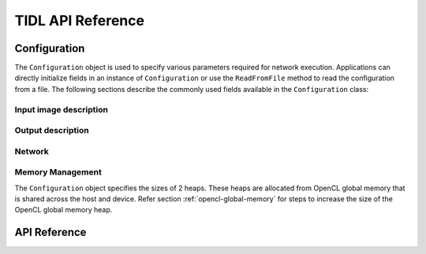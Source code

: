 .. _api-documentation:

******************
TIDL API Reference
******************

Configuration
-------------
The ``Configuration`` object is used to specify various parameters required for network execution. Applications can directly initialize fields in an instance of ``Configuration`` or use the ``ReadFromFile`` method to read the configuration from a file. The following sections describe the commonly used fields available in the ``Configuration`` class:

Input image description
+++++++++++++++++++++++
.. data::  std::string Configuration.inData

    Path to the input image file. This field is not used by the TIDL API itself. It can be used by applications to load an input image into a buffer. Can be empty if the application uses frameworks such as OpenCV to read images. See ``test/main.cpp`` for example usage.

.. data:: std::size_t Configuration.inHeight

    Height of the input image. Used by the API, must be specified.

.. data:: std::size_t Configuration.inWidth

    Width of the input image. Used by the API, must be specified.

.. data:: std::size_t Configuration.inNumChannels

    Number of channels in the input image. Used by the API, must be specified.

Output description
++++++++++++++++++

.. data::  std::string Configuration.outData

    Path to the output image file. This field is not used by the TIDL API itself. It can be used by applications to write a buffer to file. Can be empty if the application uses frameworks such as OpenCV to read images. See ``test/main.cpp`` for example usage.

Network
+++++++

.. data:: std::string Configuration.netBinFile

    Path to the TIDL network binary file. Used by the API, must be specified.

.. data:: std::string Configuration.paramBinFile

    Path to the TIDL parameter file. Used by the API, must be specified.

Memory Management
+++++++++++++++++
The ``Configuration`` object specifies the sizes of 2 heaps. These heaps are allocated from OpenCL global memory that is shared across the host and device. Refer section :ref:`opencl-global-memory` for steps to increase the size of the OpenCL global memory heap.

.. data:: std::size_t Configuration.PARAM_HEAP_SIZE

    This field is used to specify the size of the device heap used for network parameters. The size depends on the size of the parameter binary file. For example, ``jsegnet21v2``'s parameter file, ``tidl_param_jsegnet21v2.bin`` is 2.6MB. Due to alignment reasons, the parameter heap must be 10% larger than the binary file size - in this case, 2.9MB. The constructor for ``Configuration`` sets PARAM_HEAP_SIZE to 9MB. There is one parameter heap for each instance of ``Executor`` .

.. data:: std::size_t Configuration.EXTMEM_HEAP_SIZE

    This field is used to specify the size of the device heap used for all allocations other than network parameters. The constructor for ``Configuration`` sets EXTMEM_HEAP_SIZE to 64MB.  There is one external memory heap for each instance of ``ExecutionObject``

API Reference
-------------

.. doxygennamespace:: tidl
    :project: TIDL
    :members:


